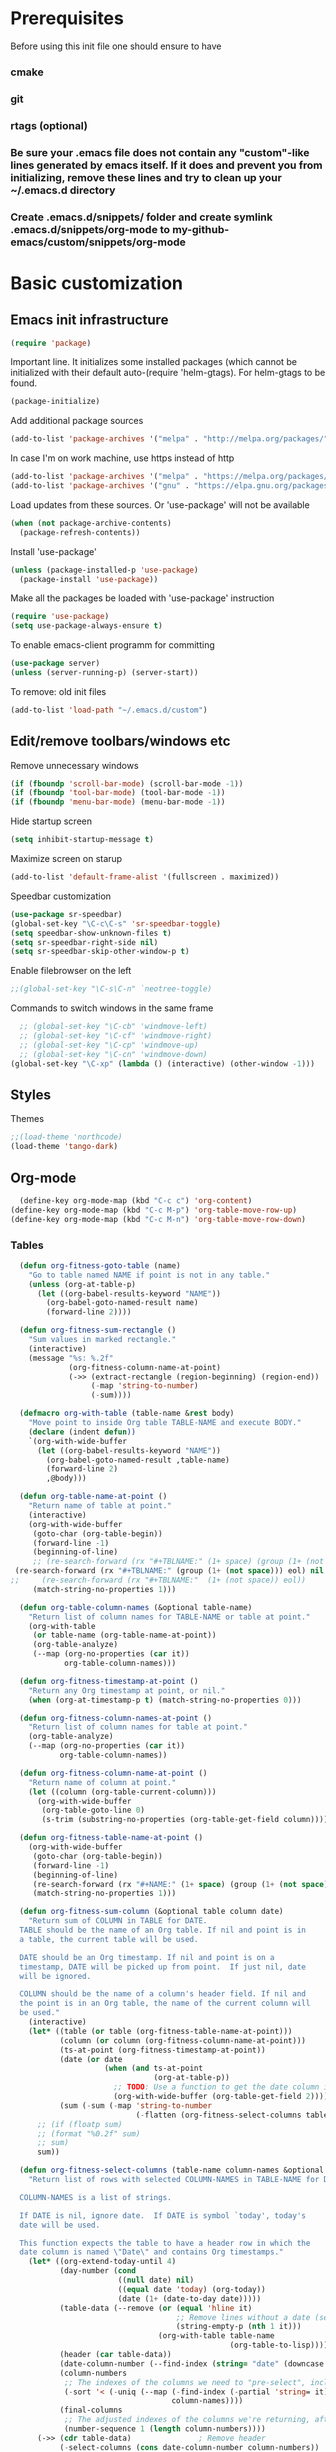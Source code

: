 * Prerequisites
  Before using this init file one should ensure to have
*** cmake
*** git
*** rtags (optional)
*** Be sure your .emacs file does not contain any "custom"-like lines generated by emacs itself. If it does and prevent you from initializing, remove these lines and try to clean up your ~/.emacs.d directory
*** Create .emacs.d/snippets/ folder and create symlink .emacs.d/snippets/org-mode to my-github-emacs/custom/snippets/org-mode
* Basic customization
** Emacs init infrastructure
#+BEGIN_SRC emacs-lisp
  (require 'package)
#+END_SRC

Important line. It initializes some installed packages (which cannot be initialized with their default auto-(require 'helm-gtags).
For helm-gtags to be found.
#+BEGIN_SRC emacs-lisp
  (package-initialize)
#+END_SRC

  Add additional package sources
  #+BEGIN_SRC emacs-lisp
    (add-to-list 'package-archives '("melpa" . "http://melpa.org/packages/"))
  #+END_SRC

  In case I'm on work machine, use https instead of http
  #+BEGIN_SRC emacs-lisp
    (add-to-list 'package-archives '("melpa" . "https://melpa.org/packages/"))
    (add-to-list 'package-archives '("gnu" . "https://elpa.gnu.org/packages/"))
  #+END_SRC

  Load updates from these sources. Or 'use-package' will not be available
  #+BEGIN_SRC emacs-lisp
    (when (not package-archive-contents)
      (package-refresh-contents))
  #+END_SRC

  Install 'use-package'
  #+BEGIN_SRC emacs-lisp
    (unless (package-installed-p 'use-package)
      (package-install 'use-package))
  #+END_SRC

  Make all the packages be loaded with 'use-package' instruction
  #+BEGIN_SRC emacs-lisp
    (require 'use-package)
    (setq use-package-always-ensure t)
  #+END_SRC

  To enable emacs-client programm for committing
  #+BEGIN_SRC emacs-lisp
    (use-package server)
    (unless (server-running-p) (server-start))
  #+END_SRC

  To remove: old init files
  #+BEGIN_SRC emacs-lisp
    (add-to-list 'load-path "~/.emacs.d/custom")
  #+END_SRC

** Edit/remove toolbars/windows etc
Remove unnecessary windows
#+BEGIN_SRC emacs-lisp
  (if (fboundp 'scroll-bar-mode) (scroll-bar-mode -1))
  (if (fboundp 'tool-bar-mode) (tool-bar-mode -1))
  (if (fboundp 'menu-bar-mode) (menu-bar-mode -1))
#+END_SRC

Hide startup screen
#+BEGIN_SRC emacs-lisp
  (setq inhibit-startup-message t)
#+END_SRC

  Maximize screen on starup
  #+BEGIN_SRC emacs-lisp
  (add-to-list 'default-frame-alist '(fullscreen . maximized))
  #+END_SRC

  Speedbar customization
  #+BEGIN_SRC emacs-lisp
    (use-package sr-speedbar)
    (global-set-key "\C-c\C-s" 'sr-speedbar-toggle)
    (setq speedbar-show-unknown-files t)
    (setq sr-speedbar-right-side nil)
    (setq sr-speedbar-skip-other-window-p t)
  #+END_SRC

Enable filebrowser on the left
#+BEGIN_SRC emacs-lisp
  ;;(global-set-key "\C-s\C-n" `neotree-toggle)
#+END_SRC

Commands to switch windows in the same frame
#+BEGIN_SRC emacs-lisp
  ;; (global-set-key "\C-cb" 'windmove-left)
  ;; (global-set-key "\C-cf" 'windmove-right)
  ;; (global-set-key "\C-cp" 'windmove-up)
  ;; (global-set-key "\C-cn" 'windmove-down)
(global-set-key "\C-xp" (lambda () (interactive) (other-window -1)))
#+END_SRC

** Styles
Themes
#+BEGIN_SRC emacs-lisp
;;(load-theme 'northcode)
(load-theme 'tango-dark)
#+END_SRC

** Org-mode
#+BEGIN_SRC emacs-lisp
  (define-key org-mode-map (kbd "C-c c") 'org-content)
(define-key org-mode-map (kbd "C-c M-p") 'org-table-move-row-up)
(define-key org-mode-map (kbd "C-c M-n") 'org-table-move-row-down)
#+END_SRC
*** Tables
#+BEGIN_SRC emacs-lisp
  (defun org-fitness-goto-table (name)
    "Go to table named NAME if point is not in any table."
    (unless (org-at-table-p)
      (let ((org-babel-results-keyword "NAME"))
        (org-babel-goto-named-result name)
        (forward-line 2))))

  (defun org-fitness-sum-rectangle ()
    "Sum values in marked rectangle."
    (interactive)
    (message "%s: %.2f"
             (org-fitness-column-name-at-point)
             (->> (extract-rectangle (region-beginning) (region-end))
                  (-map 'string-to-number)
                  (-sum))))

  (defmacro org-with-table (table-name &rest body)
    "Move point to inside Org table TABLE-NAME and execute BODY."
    (declare (indent defun))
    `(org-with-wide-buffer
      (let ((org-babel-results-keyword "NAME"))
        (org-babel-goto-named-result ,table-name)
        (forward-line 2)
        ,@body)))

  (defun org-table-name-at-point ()
    "Return name of table at point."
    (interactive)
    (org-with-wide-buffer
     (goto-char (org-table-begin))
     (forward-line -1)
     (beginning-of-line)
     ;; (re-search-forward (rx "#+TBLNAME:" (1+ space) (group (1+ (not space))) eol))
 (re-search-forward (rx "#+TBLNAME:" (group (1+ (not space))) eol) nil t)
;;     (re-search-forward (rx "#+TBLNAME:"  (1+ (not space)) eol))
     (match-string-no-properties 1)))

  (defun org-table-column-names (&optional table-name)
    "Return list of column names for TABLE-NAME or table at point."
    (org-with-table
     (or table-name (org-table-name-at-point))
     (org-table-analyze)
     (--map (org-no-properties (car it))
            org-table-column-names)))

  (defun org-fitness-timestamp-at-point ()
    "Return any Org timestamp at point, or nil."
    (when (org-at-timestamp-p t) (match-string-no-properties 0)))

  (defun org-fitness-column-names-at-point ()
    "Return list of column names for table at point."
    (org-table-analyze)
    (--map (org-no-properties (car it))
           org-table-column-names))

  (defun org-fitness-column-name-at-point ()
    "Return name of column at point."
    (let ((column (org-table-current-column)))
      (org-with-wide-buffer
       (org-table-goto-line 0)
       (s-trim (substring-no-properties (org-table-get-field column))))))

  (defun org-fitness-table-name-at-point ()
    (org-with-wide-buffer
     (goto-char (org-table-begin))
     (forward-line -1)
     (beginning-of-line)
     (re-search-forward (rx "#+NAME:" (1+ space) (group (1+ (not space))) eol))
     (match-string-no-properties 1)))

  (defun org-fitness-sum-column (&optional table column date)
    "Return sum of COLUMN in TABLE for DATE.
  TABLE should be the name of an Org table. If nil and point is in
  a table, the current table will be used.

  DATE should be an Org timestamp. If nil and point is on a
  timestamp, DATE will be picked up from point.  If just nil, date
  will be ignored.

  COLUMN should be the name of a column's header field. If nil and
  the point is in an Org table, the name of the current column will
  be used."
    (interactive)
    (let* ((table (or table (org-fitness-table-name-at-point)))
           (column (or column (org-fitness-column-name-at-point)))
           (ts-at-point (org-fitness-timestamp-at-point))
           (date (or date
                     (when (and ts-at-point
                                (org-at-table-p))
                       ;; TODO: Use a function to get the date column index
                       (org-with-wide-buffer (org-table-get-field 2)))))
           (sum (-sum (-map 'string-to-number
                            (-flatten (org-fitness-select-columns table (list column) date))))))
      ;; (if (floatp sum)
      ;; (format "%0.2f" sum)
      ;; sum)
      sum))

  (defun org-fitness-select-columns (table-name column-names &optional date)
    "Return list of rows with selected COLUMN-NAMES in TABLE-NAME for DATE.

  COLUMN-NAMES is a list of strings.

  If DATE is nil, ignore date.  If DATE is symbol `today', today's
  date will be used.

  This function expects the table to have a header row in which the
  date column is named \"Date\" and contains Org timestamps."
    (let* ((org-extend-today-until 4)
           (day-number (cond
                        ((null date) nil)
                        ((equal date 'today) (org-today))
                        (date (1+ (date-to-day date)))))
           (table-data (--remove (or (equal 'hline it)
                                     ;; Remove lines without a date (second column)
                                     (string-empty-p (nth 1 it)))
                                 (org-with-table table-name
                                                 (org-table-to-lisp))))
           (header (car table-data))
           (date-column-number (--find-index (string= "date" (downcase it)) header))
           (column-numbers
            ;; The indexes of the columns we need to "pre-select", including the date, even if the date is not being returned
            (-sort '< (-uniq (--map (-find-index (-partial 'string= it) header)
                                    column-names))))
           (final-columns
            ;; The adjusted indexes of the columns we're returning, after they've been pre-selected
            (number-sequence 1 (length column-numbers))))
      (->> (cdr table-data)               ; Remove header
           (-select-columns (cons date-column-number column-numbers))
           ((lambda (row)
              (if (null day-number)
                  row
                (--filter (= day-number
                             (->> (car it) ; Date column is first
                                  (org-time-string-to-time)
                                  (time-to-days)))
                          row))))

           ;; Remove date column if not requested
           (-select-columns final-columns))))

  (defun org-fitness-remove-columns-by-indices (indices table)
    "Return TABLE without columns specified by INDICES.
  INDICES is a list of integers and TABLE is a list of lists."
    (let* ((num-columns (length (car table)))
           (columns (-remove (lambda (col)
                               (memq col indices))
                             (number-sequence 0 (1- num-columns)))))
      (-select-columns columns table)))
#+END_SRC

#+BEGIN_SRC emacs-lisp
(org-babel-do-load-languages
'org-babel-load-languages
'((python . t)))
#+END_SRC

** History/backup
   Save sessions history to ~/.emacs.d/savehist file
#+BEGIN_SRC emacs-lisp
(setq savehist-save-minibuffer-history 1)
(setq savehist-additional-variables
      '(kill-ring search-ring regexp-search-ring compile-history log-edit-comment-ring)
      savehist-file "~/.emacs.d/savehist")
(savehist-mode t)
#+END_SRC

Write backups to ~/.emacs.d/backup/
#+BEGIN_SRC emacs-lisp
(setq backup-directory-alist '(("." . "/home/vkocheganov/.emacs.d/backup"))
      backup-by-copying      t  ; Don't de-link hard links
      version-control        t  ; Use version numbers on backups
      delete-old-versions    t  ; Automatically delete excess backups:
      kept-new-versions      20 ; how many of the newest versions to keep
      kept-old-versions      5) ; and how many of the old
#+END_SRC

** Others
#+BEGIN_SRC emacs-lisp
  (use-package multiple-cursors)
#+END_SRC

#+BEGIN_SRC emacs-lisp
  ;;;;;;;;;; Show column number (along with line number) ;;;;;;;;;;
  ;;(column-number-mode 1)
#+END_SRC

#+BEGIN_SRC emacs-lisp
  ;(require 'setup-cedet)
#+END_SRC

Garbage collector bytes threshold
#+BEGIN_SRC emacs-lisp
(setq gc-cons-threshold 100000000)
#+END_SRC

Comment only region, not the lines. Makes sense when comment several lines
#+BEGIN_SRC emacs-lisp
(setq cd2/region-command 'cd2/comment-or-uncomment-region)
#+END_SRC

** Some key mappings
Make things faster (basics from https://sites.google.com/site/steveyegge2/effective-emacs)
#+BEGIN_SRC emacs-lisp
(global-set-key "\C-x\C-m" 'execute-extended-command)
(global-set-key "\C-w" 'backward-kill-word)
(global-set-key "\C-x\C-k" 'kill-region)
#+END_SRC

Commands to deal with registers
Use C-x r i to insert FROM register
Use C-x r s r to insert TO register
#+BEGIN_SRC emacs-lisp
(global-set-key "\C-xra" `append-to-register)
(global-set-key "\C-xrp" `prepend-to-register)
#+END_SRC

activate whitespace-mode to view all whitespace characters
#+BEGIN_SRC emacs-lisp
(global-set-key (kbd "C-c w") 'whitespace-mode)
#+END_SRC

#+BEGIN_SRC emacs-lisp
   ;;(define-key undo-tree-map (kbd "C-_") 'undo-tree-redo)
  ;;; (define-key undo-tree-map (kbd "C-/") 'undo-tree-undo)
#+END_SRC

#+BEGIN_SRC emacs-lisp
(use-package which-key
  :ensure t
  :config
    (which-key-mode))
#+END_SRC
** Company
#+BEGIN_SRC emacs-lisp
(use-package company
  :init
;;  (global-company-mode 1)
;;  (delete 'company-semantic company-backends)
  :config
  (setq company-idle-delay 0)
  (setq company-minimum-prefix-length 3)
  (add-hook 'c-mode-common-hook 'company-mode)
  (add-hook 'shell-mode-hook 'company-mode)
  (add-hook 'lisp-mode-hook 'company-mode)
  (add-hook 'emacs-lisp-mode-hook 'company-mode)

  (unless (package-installed-p 'irony)
    (package-install 'irony)
    (shell-command (concat "echo " (shell-quote-argument (read-passwd "Password? "))
                           " | sudo -S apt-get install --assume-yes clang libclang-dev"))
    (call-interactively #'irony-install-server)
    )

  (use-package irony
    :config
    (add-hook 'c-mode-common-hook 'irony-mode)
    (add-hook 'irony-mode-hook 'my-irony-mode-hook)
    (add-hook 'irony-mode-hook 'irony-cdb-autosetup-compile-options)
  ;;;;;;;;;; Auto-complete c headers ;;;;;;;;;;
    (use-package company-irony-c-headers
      :config
      (add-to-list 'company-backends 'company-irony-c-headers)
      )

    (use-package company-irony
      :config
      (add-to-list 'company-backends 'company-irony)
      )

    (use-package flycheck-irony
      :config
      (eval-after-load 'flycheck '(add-hook 'flycheck-mode-hook #'flycheck-irony-setup))
      (add-hook 'c-mode-common-hook 'flycheck-mode)
      )

    (use-package irony-eldoc
      :config
      (add-hook 'irony-mode-hook #'irony-eldoc)
      )
    )
  )

(with-eval-after-load 'company
  (define-key company-active-map (kbd "M-p") nil)
  (define-key company-active-map (kbd "M-n") nil)
  (define-key company-active-map (kbd "C-n") #'company-select-next)
  (define-key company-active-map (kbd "C-p") #'company-select-previous))


;;;;;;;;;;;;;;;;;;;;;;;;;;;;;;;;;;;;;;;;;;;;;;;;;;;;;;;;;;;;;;;;;;;;;;;;;;;;;;;;;;;;;;;;;;;;;;;;;;;;;;;;;;;;
; for irony mode to work one needs to run 'irony-install-server'. Be sure to install clang + libclang-dev ;;      ;
;;;;;;;;;;;;;;;;;;;;;;;;;;;;;;;;;;;;;;;;;;;;;;;;;;;;;;;;;;;;;;;;;;;;;;;;;;;;;;;;;;;;;;;;;;;;;;;;;;;;;;;;;;;;

(with-eval-after-load 'company
  (add-hook 'c-mode-common-hook 'company-mode)
  ;; (add-to-list
  ;;   'company-backends '(company-irony-c-headers company-irony))
  )
(add-hook 'c-mode-common-hook
          (lambda ()
            (define-key c-mode-base-map  [(tab)] 'company-indent-or-complete-common)
            )
          )
#+END_SRC
** Russian layout controls
#+BEGIN_SRC emacs-lisp
  (defun reverse-input-method (input-method)
    "Build the reverse mapping of single letters from INPUT-METHOD."
    (interactive
     (list (read-input-method-name "Use input method (default current): ")))
    (if (and input-method (symbolp input-method))
        (setq input-method (symbol-name input-method)))
    (let ((current current-input-method)
          (modifiers '(nil (control) (meta) (control meta))))
      (when input-method
        (activate-input-method input-method))
      (when (and current-input-method quail-keyboard-layout)
        (dolist (map (cdr (quail-map)))
          (let* ((to (car map))
                 (from (quail-get-translation
                        (cadr map) (char-to-string to) 1)))
            (when (and (characterp from) (characterp to))
              (dolist (mod modifiers)
                (define-key local-function-key-map
                  (vector (append mod (list from)))
                  (vector (append mod (list to)))))))))
      (when input-method
        (activate-input-method current))))

  (reverse-input-method 'russian-computer)
#+END_SRC

* Editing
#+BEGIN_SRC emacs-lisp
;; GROUP: Editing -> Editing Basics
(setq global-mark-ring-max 5000         ; increase mark ring to contains 5000 entries
      mark-ring-max 5000                ; increase kill ring to contains 5000 entries
      mode-require-final-newline t      ; add a newline to end of file
      tab-width 4                       ; default to 4 visible spaces to display a tab
      )

(add-hook 'sh-mode-hook (lambda ()
                          (setq tab-width 4)))

(set-terminal-coding-system 'utf-8)
(set-keyboard-coding-system 'utf-8)
(set-language-environment "UTF-8")
(prefer-coding-system 'utf-8)

(setq-default indent-tabs-mode nil)
(delete-selection-mode)
(global-set-key (kbd "RET") 'newline-and-indent)

;; GROUP: Editing -> Killing
(setq kill-ring-max 5000 ; increase kill-ring capacity
      kill-whole-line t  ; if NIL, kill whole line and move the next line up
      )

;; show whitespace in diff-mode
(add-hook 'diff-mode-hook (lambda ()
                            (setq-local whitespace-style
                                        '(face
                                          tabs
                                          tab-mark
                                          spaces
                                          space-mark
                                          trailing
                                          indentation::space
                                          indentation::tab
                                          newline
                                          newline-mark))
                            (whitespace-mode 1)))

;; Package: volatile-highlights
;; GROUP: Editing -> Volatile Highlights
(use-package volatile-highlights
  :init
  (volatile-highlights-mode t))

;; Package: undo-tree
;; GROUP: Editing -> Undo -> Undo Tree
;; (use-package undo-tree
;;   :init
;;   (global-undo-tree-mode 1))

;; Package: clean-aindent-mode
(use-package clean-aindent-mode
  :init
  (add-hook 'prog-mode-hook 'clean-aindent-mode))

;; Package: dtrt-indent
(use-package dtrt-indent
  :init
  (dtrt-indent-mode 1)
  (setq dtrt-indent-verbosity 0))

;; Package: ws-butler
(use-package ws-butler
  :init
  (add-hook 'prog-mode-hook 'ws-butler-mode)
  (add-hook 'text-mode 'ws-butler-mode)
  (add-hook 'fundamental-mode 'ws-butler-mode))

;; PACKAGE: comment-dwim-2
(use-package comment-dwim-2
  :bind (("M-;" . comment-dwim-2))
  )

;; PACKAGE: anzu
;; GROUP: Editing -> Matching -> Isearch -> Anzu
(use-package anzu
  :init
  (global-anzu-mode)
  (global-set-key (kbd "M-%") 'anzu-query-replace)
  (global-set-key (kbd "C-M-%") 'anzu-query-replace-regexp))

;; PACKAGE: iedit
(use-package iedit
  :bind (("C-;" . iedit-mode))
  :init
  (setq iedit-toggle-key-default nil))

;; Customized functions
(defun prelude-move-beginning-of-line (arg)
  "Move point back to indentation of beginning of line.

Move point to the first non-whitespace character on this line.
If point is already there, move to the beginning of the line.
Effectively toggle between the first non-whitespace character and
the beginning of the line.

If ARG is not nil or 1, move forward ARG - 1 lines first. If
point reaches the beginning or end of the buffer, stop there."
  (interactive "^p")
  (setq arg (or arg 1))

  ;; Move lines first
  (when (/= arg 1)
    (let ((line-move-visual nil))
      (forward-line (1- arg))))

  (let ((orig-point (point)))
    (back-to-indentation)
    (when (= orig-point (point))
      (move-beginning-of-line 1))))

(global-set-key (kbd "C-a") 'prelude-move-beginning-of-line)

(defadvice kill-ring-save (before slick-copy activate compile)
  "When called interactively with no active region, copy a single
line instead."
  (interactive
   (if mark-active (list (region-beginning) (region-end))
     (message "Copied line")
     (list (line-beginning-position)
           (line-beginning-position 2)))))

(defadvice kill-region (before slick-cut activate compile)
  "When called interactively with no active region, kill a single
  line instead."
  (interactive
   (if mark-active (list (region-beginning) (region-end))
     (list (line-beginning-position)
           (line-beginning-position 2)))))

;; kill a line, including whitespace characters until next non-whiepsace character
;; of next line
(defadvice kill-line (before check-position activate)
  (if (member major-mode
              '(emacs-lisp-mode scheme-mode lisp-mode
                                c-mode c++-mode objc-mode
                                latex-mode plain-tex-mode))
      (if (and (eolp) (not (bolp)))
          (progn (forward-char 1)
                 (just-one-space 0)
                 (backward-char 1)))))

;; taken from prelude-editor.el
;; automatically indenting yanked text if in programming-modes
(defvar yank-indent-modes
  '(LaTeX-mode TeX-mode)
  "Modes in which to indent regions that are yanked (or yank-popped).
Only modes that don't derive from `prog-mode' should be listed here.")

(defvar yank-indent-blacklisted-modes
  '(python-mode slim-mode haml-mode)
  "Modes for which auto-indenting is suppressed.")

(defvar yank-advised-indent-threshold 1000
  "Threshold (# chars) over which indentation does not automatically occur.")

(defun yank-advised-indent-function (beg end)
  "Do indentation, as long as the region isn't too large."
  (if (<= (- end beg) yank-advised-indent-threshold)
      (indent-region beg end nil)))

(defadvice yank (after yank-indent activate)
  "If current mode is one of 'yank-indent-modes,
indent yanked text (with prefix arg don't indent)."
  (if (and (not (ad-get-arg 0))
           (not (member major-mode yank-indent-blacklisted-modes))
           (or (derived-mode-p 'prog-mode)
               (member major-mode yank-indent-modes)))
      (let ((transient-mark-mode nil))
        (yank-advised-indent-function (region-beginning) (region-end)))))

(defadvice yank-pop (after yank-pop-indent activate)
  "If current mode is one of `yank-indent-modes',
indent yanked text (with prefix arg don't indent)."
  (when (and (not (ad-get-arg 0))
             (not (member major-mode yank-indent-blacklisted-modes))
             (or (derived-mode-p 'prog-mode)
                 (member major-mode yank-indent-modes)))
    (let ((transient-mark-mode nil))
      (yank-advised-indent-function (region-beginning) (region-end)))))

;; prelude-core.el
(defun indent-buffer ()
  "Indent the currently visited buffer."
  (interactive)
  (indent-region (point-min) (point-max)))

;; prelude-editing.el
(defcustom prelude-indent-sensitive-modes
  '(coffee-mode python-mode slim-mode haml-mode yaml-mode)
  "Modes for which auto-indenting is suppressed."
  :type 'list)

(defun indent-region-or-buffer ()
  "Indent a region if selected, otherwise the whole buffer."
  (interactive)
  (unless (member major-mode prelude-indent-sensitive-modes)
    (save-excursion
      (if (region-active-p)
          (progn
            (indent-region (region-beginning) (region-end))
            (message "Indented selected region."))
        (progn
          (indent-buffer)
          (message "Indented buffer.")))
      (whitespace-cleanup))))

(global-set-key (kbd "C-c i") 'indent-region-or-buffer)

;; add duplicate line function from Prelude
;; taken from prelude-core.el
(defun prelude-get-positions-of-line-or-region ()
  "Return positions (beg . end) of the current line
or region."
  (let (beg end)
    (if (and mark-active (> (point) (mark)))
        (exchange-point-and-mark))
    (setq beg (line-beginning-position))
    (if mark-active
        (exchange-point-and-mark))
    (setq end (line-end-position))
    (cons beg end)))

;; smart openline
(defun prelude-smart-open-line (arg)
  "Insert an empty line after the current line.
Position the cursor at its beginning, according to the current mode.
With a prefix ARG open line above the current line."
  (interactive "P")
  (if arg
      (prelude-smart-open-line-above)
    (progn
      (move-end-of-line nil)
      (newline-and-indent))))

(defun prelude-smart-open-line-above ()
  "Insert an empty line above the current line.
Position the cursor at it's beginning, according to the current mode."
  (interactive)
  (move-beginning-of-line nil)
  (newline-and-indent)
  (forward-line -1)
  (indent-according-to-mode))

(global-set-key (kbd "M-o") 'prelude-smart-open-line)
(global-set-key (kbd "M-o") 'open-line)
#+END_SRC

#+BEGIN_SRC emacs-lisp
  (require 'csv-mode)
#+END_SRC
* Helm
** Helm-gtags
#+BEGIN_SRC emacs-lisp
  ;; this variables must be set before load helm-gtags
  ;; you can change to any prefix key of your choice
  ;; (setq helm-gtags-prefix-key "\C-cg")

  ;; (use-package helm-gtags
  ;;   :init
  ;;   (progn
  ;;     (setq helm-gtags-ignore-case t
  ;;           helm-gtags-auto-update t
  ;;           helm-gtags-use-input-at-cursor t
  ;;           helm-gtags-pulse-at-cursor t
  ;;           helm-gtags-prefix-key "\C-cg"
  ;;           helm-gtags-suggested-key-mapping t)

  ;;     ;; Enable helm-gtags-mode in Dired so you can jump to any tag
  ;;     ;; when navigate project tree with Dired
  ;;     (add-hook 'dired-mode-hook 'helm-gtags-mode)

  ;;     ;; Enable helm-gtags-mode in languages that GNU Global supports
  ;;     (add-hook 'c-mode-hook 'helm-gtags-mode)
  ;;     (add-hook 'c++-mode-hook 'helm-gtags-mode)
  ;;     (add-hook 'java-mode-hook 'helm-gtags-mode)
  ;;     (add-hook 'asm-mode-hook 'helm-gtags-mode)

  ;;     ;; key bindings
  ;;     (with-eval-after-load 'helm-gtags
  ;;       (define-key helm-gtags-mode-map (kbd "C-c g a") 'helm-gtags-tags-in-this-function)
  ;;       (define-key helm-gtags-mode-map (kbd "C-j") 'helm-gtags-select)
  ;;       (define-key helm-gtags-mode-map (kbd "M-.") 'helm-gtags-dwim)
  ;;       (define-key helm-gtags-mode-map (kbd "M-,") 'helm-gtags-pop-stack)
  ;;       (define-key helm-gtags-mode-map (kbd "C-c <") 'helm-gtags-previous-history)
  ;;       (define-key helm-gtags-mode-map (kbd "C-c >") 'helm-gtags-next-history))))

  ;; (define-key helm-gtags-mode-map (kbd "C-c C-s") 'sr-speedbar-toggle)
  ;; (custom-set-variables
  ;;  '(speedbar-show-unknown-files t)
  ;;  )

#+END_SRC

** Other
#+BEGIN_SRC emacs-lisp
(use-package helm
  :init
  (progn
    (require 'helm-config)
    (require 'helm-grep)
    ;; To fix error at compile:
    ;; Error (bytecomp): Forgot to expand macro with-helm-buffer in
    ;; (with-helm-buffer helm-echo-input-in-header-line)
    (if (version< "26.0.50" emacs-version)
        (eval-when-compile (require 'helm-lib)))

    (defun helm-hide-minibuffer-maybe ()
      (when (with-helm-buffer helm-echo-input-in-header-line)
        (let ((ov (make-overlay (point-min) (point-max) nil nil t)))
          (overlay-put ov 'window (selected-window))
          (overlay-put ov 'face (let ((bg-color (face-background 'default nil)))
                                  `(:background ,bg-color :foreground ,bg-color)))
          (setq-local cursor-type nil))))

    (add-hook 'helm-minibuffer-set-up-hook 'helm-hide-minibuffer-maybe)
    ;; The default "C-x c" is quite close to "C-x C-c", which quits Emacs.
    ;; Changed to "C-c h". Note: We must set "C-c h" globally, because we
    ;; cannot change `helm-command-prefix-key' once `helm-config' is loaded.
    (global-set-key (kbd "C-c h") 'helm-command-prefix)
    (global-unset-key (kbd "C-x c"))

    (define-key helm-map (kbd "<tab>") 'helm-execute-persistent-action) ; rebihnd tab to do persistent action
    (define-key helm-map (kbd "C-i") 'helm-execute-persistent-action) ; make TAB works in terminal
    (define-key helm-map (kbd "C-z")  'helm-select-action) ; list actions using C-z

    (define-key helm-grep-mode-map (kbd "<return>")  'helm-grep-mode-jump-other-window)
    (define-key helm-grep-mode-map (kbd "n")  'helm-grep-mode-jump-other-window-forward)
    (define-key helm-grep-mode-map (kbd "p")  'helm-grep-mode-jump-other-window-backward)

    (when (executable-find "curl")
      (setq helm-google-suggest-use-curl-p t))

    (setq helm-google-suggest-use-curl-p t
          helm-scroll-amount 4 ; scroll 4 lines other window using M-<next>/M-<prior>
          ;; helm-quick-update t ; do not display invisible candidates
          helm-ff-search-library-in-sexp t ; search for library in `require' and `declare-function' sexp.

          ;; you can customize helm-do-grep to execute ack-grep
          ;; helm-grep-default-command "ack-grep -Hn --smart-case --no-group --no-color %e %p %f"
          ;; helm-grep-default-recurse-command "ack-grep -H --smart-case --no-group --no-color %e %p %f"
          helm-split-window-in-side-p t ;; open helm buffer inside current window, not occupy whole other window

          helm-echo-input-in-header-line t

          ;; helm-candidate-number-limit 500 ; limit the number of displayed canidates
          helm-ff-file-name-history-use-recentf t
          helm-move-to-line-cycle-in-source t ; move to end or beginning of source when reaching top or bottom of source.
          helm-buffer-skip-remote-checking t

          helm-mode-fuzzy-match t

          helm-buffers-fuzzy-matching t ; fuzzy matching buffer names when non-nil
                                        ; useful in helm-mini that lists buffers
          helm-org-headings-fontify t
          ;; helm-find-files-sort-directories t
          ;; ido-use-virtual-buffers t
          helm-semantic-fuzzy-match t
          helm-M-x-fuzzy-match t
          helm-imenu-fuzzy-match t
          helm-lisp-fuzzy-completion t
          ;; helm-apropos-fuzzy-match t
          helm-buffer-skip-remote-checking t
          helm-locate-fuzzy-match t
          helm-display-header-line nil)

    (add-to-list 'helm-sources-using-default-as-input 'helm-source-man-pages)

    (global-set-key (kbd "M-x") 'helm-M-x)
    (global-set-key (kbd "C-x C-m") 'helm-M-x)
    (global-set-key (kbd "M-y") 'helm-show-kill-ring)
    (global-set-key (kbd "C-x b") 'helm-buffers-list)
    (global-set-key (kbd "C-x C-f") 'helm-find-files)
    (global-set-key (kbd "C-c r") 'helm-recentf)
    (global-set-key (kbd "C-h SPC") 'helm-all-mark-rings)
    (global-set-key (kbd "C-c h o") 'helm-occur)

    (global-set-key (kbd "C-c h w") 'helm-wikipedia-suggest)
    (global-set-key (kbd "C-c h g") 'helm-google-suggest)

    (global-set-key (kbd "C-c h x") 'helm-register)
    ;; (global-set-key (kbd "C-x r j") 'jump-to-register)

    (define-key 'help-command (kbd "C-f") 'helm-apropos)
    (define-key 'help-command (kbd "r") 'helm-info-emacs)
    (define-key 'help-command (kbd "C-l") 'helm-locate-library)

    ;; use helm to list eshell history
    (add-hook 'eshell-mode-hook
              #'(lambda ()
                  (define-key eshell-mode-map (kbd "M-l")  'helm-eshell-history)))

;;; Save current position to mark ring
    (add-hook 'helm-goto-line-before-hook 'helm-save-current-pos-to-mark-ring)

    ;; show minibuffer history with Helm
    (define-key minibuffer-local-map (kbd "M-p") 'helm-minibuffer-history)
    (define-key minibuffer-local-map (kbd "M-n") 'helm-minibuffer-history)

    (define-key global-map [remap find-tag] 'helm-etags-select)

    (define-key global-map [remap list-buffers] 'helm-buffers-list)

    ;;;;;;;;;;;;;;;;;;;;;;;;;;;;;;;;;;;;;;;;
    ;; PACKAGE: helm-swoop                ;;
    ;;;;;;;;;;;;;;;;;;;;;;;;;;;;;;;;;;;;;;;;
    ;; Locate the helm-swoop folder to your path
    (use-package helm-swoop
      :bind (("C-c h o" . helm-swoop)
             ("C-c s" . helm-multi-swoop-all))
      :config
      ;; When doing isearch, hand the word over to helm-swoop
      (define-key isearch-mode-map (kbd "M-i") 'helm-swoop-from-isearch)

      ;; From helm-swoop to helm-multi-swoop-all
      (define-key helm-swoop-map (kbd "M-i") 'helm-multi-swoop-all-from-helm-swoop)

      ;; Save buffer when helm-multi-swoop-edit complete
      (setq helm-multi-swoop-edit-save t)

      ;; If this value is t, split window inside the current window
      (setq helm-swoop-split-with-multiple-windows t)

      ;; Split direcion. 'split-window-vertically or 'split-window-horizontally
      (setq helm-swoop-split-direction 'split-window-vertically)

      ;; If nil, you can slightly boost invoke speed in exchange for text color
      (setq helm-swoop-speed-or-color t))

    (helm-mode 1)

    (use-package helm-projectile
      :init
      (helm-projectile-on)
      (setq projectile-completion-system 'helm)
      (setq projectile-indexing-method 'alien))))
#+END_SRC

* File system infrastructure
** File system tree
*** Open .pdf, .avi etc
#+BEGIN_SRC emacs-lisp
  (use-package openwith)
  (openwith-mode t)
  (setq openwith-associations '(("\\.pdf\\'" "evince" (file))))
  (setq openwith-associations '(("\\.avi\\'" "vlc" (file))))
#+END_SRC

*** Dired
#+BEGIN_SRC emacs-lisp
  ;;(define-key dired-mode-map (kbd "<return>")   'dired-find-alternate-file)
(eval-after-load "dired" '(progn
  (define-key dired-mode-map (kbd "C-M-u")   'dired-up-directory) ))
#+END_SRC

#+BEGIN_SRC emacs-lisp
  (defun dired-get-size ()
    (interactive)
    (let ((files (dired-get-marked-files)))
      (with-temp-buffer
        (apply 'call-process "/usr/bin/du" nil t nil "-sch" files)
        (message "Size of all marked files: %s"
                 (progn
                   (re-search-backward "\\(^[0-9.,]+[A-Za-z]+\\).*total$")
                   (match-string 1))))))

(eval-after-load "dired" '(progn
  (define-key dired-mode-map (kbd "?") 'dired-get-size) ))
#+END_SRC

#+BEGIN_SRC emacs-lisp
  (setq dired-listing-switches "-alh")
#+END_SRC


#+BEGIN_SRC emacs-lisp
  ;; (load "/home/vkocheganov/.emacs.d/elpa/dired-launch-20180607.1841/dired-launch.el")
  ;; (dired-launch-enable)
  ;; (setq dired-launch-default-launcher '("xdg-open"))
  ;; (load "/home/vkocheganov/Development/github_sources/emacs/custom/diredp.el")
#+END_SRC

#+BEGIN_SRC emacs-lisp
  (put 'dired-find-alternate-file 'disabled nil)
#+END_SRC

*** Other
#+BEGIN_SRC emacs-lisp
  ;; (require 'sunrise)
#+END_SRC

** Shell/terminals
*** Shell
For proper processing of shell colors
#+BEGIN_SRC emacs-lisp
  (autoload 'ansi-color-for-comint-mode-on "ansi-color" nil t)
  (add-hook 'shell-mode-hook 'ansi-color-for-comint-mode-on)
#+END_SRC

#+BEGIN_SRC emacs-lisp
  ;;  (global-set-key "\M-\r" 'shell-resync-dirs)
#+END_SRC

#+BEGIN_SRC emacs-lisp
  ;;
  ;;;;;;;;;; To get colorized output from shell-mode ;;;;;;;;;;
  ;;
  ;; (require 'ansi-color)
  ;; (defun ansi-color-apply-on-buffer ()
  ;;     (ansi-color-apply-on-region (point-min) (point-max)))
  ;; (defun ansi-color-apply-on-minibuffer ()
  ;;   (let ((bufs (remove-if-not
  ;;                (lambda (x) (string-starts-with (buffer-name x) " *Echo Area"))
  ;;                (buffer-list))))
  ;;     (dolist (buf bufs)
  ;;       (with-current-buffer buf
  ;;         (ansi-color-apply-on-buffer)))))
  ;; (defun ansi-color-apply-on-minibuffer-advice (proc &rest rest)
  ;;   (ansi-color-apply-on-minibuffer))
  ;; (advice-add 'shell-command :after #'ansi-color-apply-on-minibuffer-advice)
  ;; (advice-remove 'shell-command #'ansi-color-apply-on-minibuffer-advice)
  ;; (defun add-test-function (cmd)
  ;;   (interactive "sCommand to run: ")
  ;;   (setq my-testall-test-function cmd)
  ;;   (defun my-testall ()
  ;;     (interactive)
  ;;     (shell-command my-testall-test-function))
  ;;   (local-set-key [f9] 'my-testall))
  ;; (defun my-shell-execute(cmd)
  ;;   (interactive "sShell command: ")
  ;;   (shell (get-buffer-create "my-shell-buf"))
  ;;   (process-send-string (get-buffer-process "my-shell-buf") (concat cmd "\n")))
  ;; (add-hook 'shell-mode-hook 'ansi-color-for-comint-mode-on)
#+END_SRC

Use company for shell completions
#+BEGIN_SRC emacs-lisp
(use-package company-shell
  :config
  (push 'company-shell company-backends)
  )
#+END_SRC

*** Term/vterm
#+BEGIN_SRC emacs-lisp
  ;; (use-package multi-term)
  ;; (setq multi-term-program "/bin/bash")
  ;; (define-key term-raw-map (kbd "C-c C-j") 'term-line-mode)

  ;; (add-to-list 'load-path "/home/vkocheganov/thirdparty/emacs-libvterm/")
  ;; (require 'vterm)
#+END_SRC

#+BEGIN_SRC emacs-lisp
  (defun vterm--rename-buffer-as-title (title)
    (let ((dir (string-trim-left (concat (nth 1 (split-string title ":")) "/"))))
      (cd-absolute dir)
      ))
  (add-hook 'vterm-set-title-functions #'vterm--rename-buffer-as-title)
#+END_SRC

*** ansi-term
#+BEGIN_SRC emacs-lisp
(defun my-term-mode-hook ()
  (define-key term-raw-map (kbd "C-y") 'term-paste)
  (define-key term-raw-map (kbd "C-k")
    (lambda ()
      (interactive)
      (term-send-raw-string "\C-k")
      (kill-line))))
(add-hook 'term-mode-hook 'my-term-mode-hook)
#+END_SRC

** Magit
#+BEGIN_SRC emacs-lisp
  (use-package magit)
  (global-unset-key "\C-xm")
  (global-set-key (kbd "\C-xms") 'magit-status)
#+END_SRC

* Languages
** General
Show unncessary whitespace that can mess up your diff
#+BEGIN_SRC emacs-lisp
(add-hook 'prog-mode-hook
          (lambda () (interactive)
            (setq show-trailing-whitespace 1)))
#+END_SRC

Whitespaces instead of TABS. Always
#+BEGIN_SRC emacs-lisp
(setq-default indent-tabs-mode nil)
#+END_SRC

Show parenthesis and highlight them
#+BEGIN_SRC emacs-lisp
(show-paren-mode t)
#+END_SRC

Electric indent
#+BEGIN_SRC emacs-lisp
;; (setq show-paren-style 'expression)
(electric-indent-mode nil)
(electric-pair-mode t)
#+END_SRC

Set appearance of a tab that is represented by 4 spaces
#+BEGIN_SRC emacs-lisp
(setq-default tab-width 4)
#+END_SRC

Compilation
#+BEGIN_SRC emacs-lisp
  (global-set-key (kbd "<f5>") (lambda ()
                                 (interactive)
                                 (setq-local compilation-read-command nil)
                                 (call-interactively 'compile)))
#+END_SRC

Projejctile project management tool.
Automatically indent when press RET
#+BEGIN_SRC emacs-lisp
(use-package projectile
  :init
  (projectile-global-mode)
  (setq projectile-enable-caching t)
  (define-key projectile-mode-map (kbd "C-c p") 'projectile-command-map))
#+END_SRC

Yas-snipets.
Usefull command: yas-describe-table
#+BEGIN_SRC emacs-lisp
  (use-package yasnippet
    :config (use-package yasnippet-snippets)
    (yas-reload-all)
    (add-hook 'prog-mode-hook 'yas-minor-mode)
    (add-hook 'org-mode-hook 'yas-minor-mode)
  )
  ;; (yas-global-mode)
#+END_SRC

** C/C++
C++ IDE setup
Guide: https://tuhdo.github.io/c-ide.html
*** GDB
Setup GDB
#+BEGIN_SRC emacs-lisp
(setq
 ;; use gdb-many-windows by default
 gdb-many-windows t
 ;; Non-nil means display source file containing the main routine at startup
 gdb-show-main t
 )
#+END_SRC
#+BEGIN_SRC emacs-lisp
(setq
 ;; use gdb-many-windows by default
 gdb-many-windows t

 ;; Non-nil means display source file containing the main routine at startup
 gdb-show-main t
 )

#+END_SRC

*** Generate tags
    Define function to create GTAGS files
    #+BEGIN_SRC emacs-lisp
      (defun create-tags (dir-name)
        "Create tags file."
        (interactive "DDirectory: ")
        (shell-command
         (format "gtags %s" (directory-file-name dir-name)))
        )
    #+END_SRC
    
*** Code-style
    Helm guide: https://tuhdo.github.io/helm-intro.html ;;;;;;;;;;
    Download helm-gtags: https://github.com/syohex/emacs-helm-gtags
    #+BEGIN_SRC emacs-lisp
        (defun my-c-mode-common-hook ()
        (c-set-style "Stroustrup")
        ;; Show lines
        (linum-mode 1)
        ;; Following command affects to c-toggle-auto-newline
        ;; That is automatically indent line after inserting
        ;; one of {, }, :, #, ;, ,, <, >, /, *, (, and ).
        (c-toggle-electric-state 1)
        ;; Indent size
        (setq c-basic-offset 4)
        ;; Enable autocomplition mode
        ;; (auto-complete-mode 1)
        ;; Do not insert new line after ';' or ','
        (setq c-hanging-semi&comma-criteria nil)
        (setq comment-start "//"  comment-end   "")
        )
      (add-hook 'c-mode-common-hook 'my-c-mode-common-hook)
    #+END_SRC
    
*** Setup-c
#+BEGIN_SRC emacs-lisp
  ;;;;;;;;;; Company mode ;;;;;;;;;;
  ;;;;;;;;;; Auto completion ;;;;;;;;;;

  (defun my-irony-mode-hook ()
    (define-key irony-mode-map [remap completion-at-point]
      'irony-completion-at-point-async)
    (define-key irony-mode-map [remap complete-symbol]
      'irony-completion-at-point-async))



  ;;(add-hook 'after-init-hook 'global-company-mode)

  ;;;;;;;;;; Hide/show blocks of code ;;;;;;;;;;
  ;;;;;;;;; C-c @ C-M-s show all
  ;;;;;;;;; C-c @ C-M-h hide all
  ;;;;;;;;; C-c @ C-s show block
  ;;;;;;;;; C-c @ C-h hide block
  ;;;;;;;;; C-c @ C-c toggle hide/show
  (add-hook 'c-mode-common-hook 'hs-minor-mode)

  ;; Available C style:
  ;; “gnu”: The default style for GNU projects
  ;; “k&r”: What Kernighan and Ritchie, the authors of C used in their book
  ;; “bsd”: What BSD developers use, aka “Allman style” after Eric Allman.
  ;; “whitesmith”: Popularized by the examples that came with Whitesmiths C, an early commercial C compiler.
  ;; “stroustrup”: What Stroustrup, the author of C++ used in his book
  ;; “ellemtel”: Popular C++ coding standards as defined by “Programming in C++, Rules and Recommendations,” Erik Nyquist and Mats Henricson, Ellemtel
  ;; “linux”: What the Linux developers use for kernel development
  ;; “python”: What Python developers use for extension modules
  ;; “java”: The default style for java-mode (see below)
  ;; “user”: When you want to define your own style
  (setq c-default-style "stroustrup") ;; set style to "linux"

  ;;;;;;;;;;;; Highlighting ;;;;;;;;;;;;
  (use-package auto-highlight-symbol
    :ensure t)
  (add-hook 'c-mode-common-hook 'auto-highlight-symbol-mode)

  (use-package highlight-symbol)
  (global-set-key [(control f3)] 'highlight-symbol)
  (global-set-key [f3] 'highlight-symbol-next)
  (global-set-key [(shift f3)] 'highlight-symbol-prev)
  (global-set-key [(meta f3)] 'highlight-symbol-query-replace)
#+END_SRC

*** Setup-rtags
#+BEGIN_SRC emacs-lisp
  ;; In order to use rtags one should install it:
  ;; sudo apt-get install clang && sudo apt-get install libclang-dev
  ;; git clone --recursive https://github.com/Andersbakken/rtags.git && cd rtags && ./configure && make && sudo make install
  ;;
  ;; And create .dir-locals.el at project root:
  ;; ((nil . ((cmake-ide-build-dir . "/home/vkocheganov/thirdparty/opencv/build"))))
  ;;
  ;; To make cmake-ide work one needs project to be compiled with following flag:
  ;; cmake -DCMAKE_EXPORT_COMPILE_COMMANDS=1 .
  ;; If you don't have cmake, you should do something like:
  ;; bear --append make -j16
  ;; rdm &
  ;; rc -J .

  ;; See https://vxlabs.com/2016/04/11/step-by-step-guide-to-c-navigation-and-completion-with-emacs-and-the-clang-based-rtags/
  ;; for more details

  (load-file "~/thirdparty/rtags/src/rtags.el")
  ;; (use-package rtags)
  ;; (require 'rtags)
  ;; (add-hook 'c-mode-hook 'rtags-start-process-unless-running)
  ;; (add-hook 'c++-mode-hook 'rtags-start-process-unless-running)
  ;; (add-hook 'objc-mode-hook 'rtags-start-process-unless-running)
  ;; (use-package cmake-ide)
  ;; (cmake-ide-setup)
  (rtags-enable-standard-keybindings c-mode-base-map "\C-xr")
  (define-key c-mode-base-map (kbd "M-.")
    (function rtags-find-symbol-at-point))
  (define-key c-mode-base-map (kbd "M-,")
    (function rtags-find-references-at-point))


  ;;;; Begin auto completions section
  ;;;;
  ;; comment this out if you don't have or don't use helm
  (setq rtags-use-helm t)
  ;; company completion setup
  (setq rtags-autostart-diagnostics t)
  (rtags-diagnostics)
  (setq rtags-completions-enabled t)
  (push 'company-rtags company-backends)
  ;; (global-company-mode)
  (define-key c-mode-base-map (kbd "<C-tab>") (function company-complete))
  (define-key c-mode-base-map (kbd "<C-backspace>") (function rtags-location-stack-back))
  ;;;;
  ;;;; End auto completions section


  ;; use rtags flycheck mode -- clang warnings shown inline
  (use-package flycheck-rtags)
  ;; c-mode-common-hook is also called by c++-mode

  (defun setup-flycheck-rtags ()
    (interactive)
    (flycheck-select-checker 'rtags)
    ;; RTags creates more accurate overlays.
    (setq-local flycheck-highlighting-mode nil)
    (setq-local flycheck-check-syntax-automatically nil))
  (add-hook 'c-mode-common-hook #'setup-flycheck-rtags)
  (add-hook 'c++-mode-hook #'setup-flycheck-rtags)

  ;; (use-package helm-rtags)
  ;; (setq rtags-display-result-backend 'helm)
  ;; (use-package ivy-rtags)
  ;; (setq rtags-display-result-backend 'ivy)


#+END_SRC
** Python
  #+BEGIN_SRC emacs-lisp
;;    (setq python-command "/ssh:192.168.10.193:/mnt/media/users/vkocheganov/thirdparty/python3.6.8/env/vdc_detectron/bin/python")
;;    (setq python-command "/home")
    (setq python-command "/usr/bin/python3")
      ;; (use-package posframe)
      (use-package anaconda-mode)
      (add-hook 'python-mode-hook 'anaconda-mode)
      (eval-after-load 'python
        '(define-key python-mode-map "\C-xpb" 'python-nav-backward-block))
      (eval-after-load 'python
        '(define-key python-mode-map "\C-xpl" 'python-nav-backward-up-list))
      (eval-after-load 'python
        '(define-key python-mode-map "\C-xpf" 'python-nav-forward-block))
      (eval-after-load 'python
        '(define-key python-mode-map "\C-xpm" 'python-mark-defun))
      (eval-after-load 'python
        '(define-key python-mode-map "\M-i" 'anaconda-mode-complete))
  #+END_SRC



#+BEGIN_SRC emacs-lisp
  
#+END_SRC


#+BEGIN_SRC emacs-lisp
  
#+END_SRC


#+BEGIN_SRC emacs-lisp
  
#+END_SRC


#+BEGIN_SRC emacs-lisp
  
#+END_SRC


#+BEGIN_SRC emacs-lisp
  
#+END_SRC

** Lua
#+BEGIN_SRC emacs-lisp
  ;; (defun my-lua-mode-hook ()
  ;;   (setq lua-indent-level 4)
  ;;   )
  ;; (add-hook 'lua-mode-hook 'my-lua-mode-hook)
#+END_SRC

* Usefull routines
** htop
#+BEGIN_SRC emacs-lisp
  (defun htop ()
    (interactive)
    (if (get-buffer "*htop*")
        (switch-to-buffer "*htop*")
      (ansi-term "/bin/bash" "htop")
      (comint-send-string "*htop*" "htop\n")))
#+END_SRC

** Up/down scrolling
Make 'up' and 'down' keyboard keys do scrolling (instead of moving)
#+BEGIN_SRC emacs-lisp
(defun gcm-scroll-up ()
  (interactive)
  (scroll-down 1))
(defun gcm-scroll-down ()
  (interactive)
  (scroll-up 1))
(global-set-key [(down)] 'gcm-scroll-down)
(global-set-key [(up)]   'gcm-scroll-up)
#+END_SRC
** Copy-file-name
#+BEGIN_SRC emacs-lisp
(defun copy-file-name ()
  "Copy the current buffer file name to the clipboard."
  (interactive)
  (let ((filename (if (equal major-mode 'dired-mode)
                      default-directory
                    (buffer-file-name))))
    (when filename
      (kill-new filename)
      (message "Copied buffer file name '%s' to the clipboard." filename))))
#+END_SRC

* Uncle Dave stuff
#+BEGIN_SRC emacs-lisp
  ;;
  ;; Configure ansi-term launch
  (defvar my-term-shell "/bin/bash")
  (defadvice ansi-term (before force-bash)
    (interactive (list my-term-shell)))
  (ad-activate 'ansi-term)
  (global-set-key (kbd "M-RET") 'ansi-term)
  (defalias 'yes-or-no-p 'y-or-n-p)

  ;;
  ;; Kill current buffer if no args passed
  ;; Act as usual kill if run with C-u
  (defun victor-kill-buffer (arg)
    "kill current buffer"
    (interactive "P")
    (if arg
      (call-interactively 'kill-buffer)
        (kill-buffer)
    ))
  (global-set-key (kbd "C-x k") 'victor-kill-buffer)

  ;; move cursor more continuosly at the window end
  (setq scroll-conservatively 100)

  ;;
  ;; Highlight current line
  (global-hl-line-mode t)
  (set-face-background hl-line-face "gray13")
  ;; (set-face-attribute hl-line-face nil  :foreground "white")
  ;; (set-face-attribute hl-line-face nil :underline t)
  (set-face-background 'highlight "gray13")
  (set-face-foreground 'highlight nil)
  ;; (set-face-underline-p 'highlight t)

  ;;
  ;; When scrolling beacon mode shortly highlights last line
  (use-package beacon
    :ensure t
    :init )
  (beacon-mode 1)

  (setq make-backup-files nil)

  ;; This is likely usefull in terminal
  ;; (use-package org-bullets
  ;; :ensure t
  ;; :config 
  ;; (add-hook  'org-mode-hook (lambda () (org-bulltes-mode))))

(use-package async
  :init (dired-async-mode 1))
#+END_SRC

Dangerous key binding:
#+BEGIN_SRC emacs-lisp
  ;; (define-key org-mode-map (kbd "C-c C-c") 'org-edit-src-code)
#+END_SRC

* Key-bindings
** Fast folder access (<F*> keys)
#+BEGIN_SRC emacs-lisp
  (defun revert-buffer-no-confirm ()
    "Revert buffer without confirmation."
    (interactive) (revert-buffer t t))
  (global-set-key (kbd "<f5>") 'revert-buffer-no-confirm)
  (global-set-key (kbd "C-<f5>") 'compile)

  (global-set-key (kbd "<f6>") (lambda() (interactive)(find-file "/home/vkocheganov/mounted/NAS/homes_Viktor.Kocheganov/VDC/data/")))
  (global-set-key (kbd "<f7>") (lambda() (interactive)(find-file "/ssh:ts13:/home/vkocheganov/link_training/vic_models/")))
;;  (global-set-key (kbd "<f8>") (lambda() (interactive)(find-file "/ssh:dl4:/home/vkocheganov/VDC/VideoAnnotation/")))
  (global-set-key (kbd "<f8>") (lambda() (interactive)(find-file "/ssh:ts13:/home/vkocheganov/VDC/new_vdc/_install/x86_64-linux-gnu-5.4.0-x64-release-gpu/bin/")))
#+END_SRC
* gnuplot
#+BEGIN_SRC emacs-lisp
  (use-package gnuplot)
  (use-package gnuplot-mode)
#+END_SRC

#+BEGIN_SRC emacs-lisp
(setq org-image-actual-width nil)
#+END_SRC
